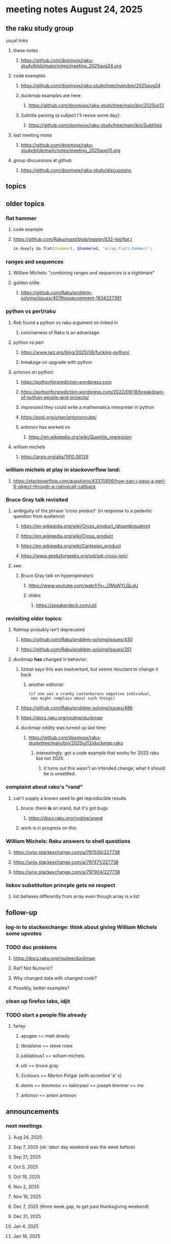 * meeting notes August 24, 2025
** the raku study group
**** usual links
***** these notes
****** https://github.com/doomvox/raku-study/blob/main/notes/meeting_2025aug24.org 

***** code examples
****** https://github.com/doomvox/raku-study/tree/main/bin/2025aug24

****** duckmap examples are here:
******* https://github.com/doomvox/raku-study/tree/main/bin/2025jul13

****** Subtitle parsing (a subject I'll revive some day):
******* https://github.com/doomvox/raku-study/tree/main/bin/Subtitles

***** last meeting notes
****** https://github.com/doomvox/raku-study/blob/main/notes/meeting_2025aug10.org 

***** group discussions at github
****** https://github.com/doomvox/raku-study/discussions 

** topics

** older topics

*** flat hammer
**** code example
**** https://github.com/Raku/roast/blob/master/S32-list/flat.t
#+BEGIN_SRC raku
is-deeply @a.flat(:hammer), $hammered, 'array.flat(:hammer)';
#+END_SRC 

*** ranges and sequences
**** William Michels: "combining ranges and sequences is a nightmare"
**** golden oldie:
***** https://github.com/Raku/problem-solving/issues/407#issuecomment-1834227391

*** python vs perl/raku
**** Rob found a python vs raku argument on linked in
***** conciseness of Raku is an advantage
**** python vs perl
***** https://www.jwz.org/blog/2025/08/fucking-python/
***** breakage on upgrade with python

**** antonov on python:
***** https://pythonforprediction.wordpress.com
***** https://pythonforprediction.wordpress.com/2022/09/18/breakdown-of-python-people-and-projects/

***** impressed they could write a mathematica interpreter in python

***** https://pypi.org/urser/antononcube/

***** antonov has worked on
****** https://en.wikipedia.org/wiki/Quantile_regression

**** william michels
***** https://arxiv.org/abs/1910.08129

*** william michels at play in stackoverflow land:
**** https://stackoverflow.com/questions/43370856/how-can-i-pass-a-perl-6-object-through-a-nativecall-callback

*** Bruce Gray talk revisited
**** ambiguity of the phrase 'cross product' (in response to a pedantic question from audience)
***** https://en.wikipedia.org/wiki/Cross_product_(disambiguation)
***** https://en.wikipedia.org/wiki/Cross_product
***** https://en.wikipedia.org/wiki/Cartesian_product
***** https://www.geeksforgeeks.org/sql/sql-cross-join/

**** see:
***** Bruce Gray talk on hyperoperators
******* https://www.youtube.com/watch?v=_OMsWYLQLqU
******* slides
******** https://speakerdeck.com/util


*** revisiting older topics:
**** flatmap probably isn't deprecated
***** https://github.com/Raku/problem-solving/issues/430
***** https://github.com/Raku/problem-solving/issues/351

**** duckmap *has* changed in behavior: 
***** lizmat says this was inadvertant, but seems reluctant to change it back
****** another editorial:
#+BEGIN_SRC text
   (if one was a cranky cantankerous negative individual,
    one might complain about such things)
#+END_SRC
***** https://github.com/Raku/problem-solving/issues/486
***** https://docs.raku.org/routine/duckmap

***** duckmap oddity was turned up last time:
****** https://github.com/doomvox/raku-study/tree/main/bin/2025jul13/duckmap.raku
******* interestingly: got a code example that works for 2023 raku but not 2025
******** it turns out this wasn't an intended change, what it should be is unsettled.

*** complaint about raku's "rand"
***** can't supply a known seed to get reproducible results
****** bruce: there *is* an srand, but it's got bugs
******* https://docs.raku.org/routine/srand
****** work is in progress on this

*** William Michels: Raku answers to shell questions
**** https://unix.stackexchange.com/a/797530/227738
**** https://unix.stackexchange.com/a/797471/227738
**** https://unix.stackexchange.com/a/797904/227738


*** liskov substitution princple gets no respect
**** list behaves differently from array even though array is a list


** follow-up
*** log-in to stackexchange: think about giving William Michels some upvotes

*** TODO doc problems
**** https://docs.raku.org/routine/duckmap
**** Rat?  Not Numeric?
**** Why changed data with changed code?
**** Possibly, better examples?


*** clean up firefox tabs, idjit

*** TODO start a people file already 
**** farley
***** apogee == matt dowdy
***** librasteve == steve rowe
***** jubilatious1 == william michels
***** util == bruce gray
***** 2colours == Marton Polgar  (with accented 'a' s)
***** doom == doomvox == tailorpaul == joseph brenner == me
***** antonov == anton antonov


** announcements 
*** next meetings

**** Aug 24, 2025 
**** Sep  7, 2025 (ok: labor day weekend was the week before)
**** Sep 21, 2025 
**** Oct  5, 2025
**** Oct 19, 2025
**** Nov 2, 2025
**** Nov 16, 2025
**** Dec 7, 2025 (three week gap, to get past thanksgiving weekend)
**** Dec 21, 2025
**** Jan  4, 2025
**** Jan  18, 2025
